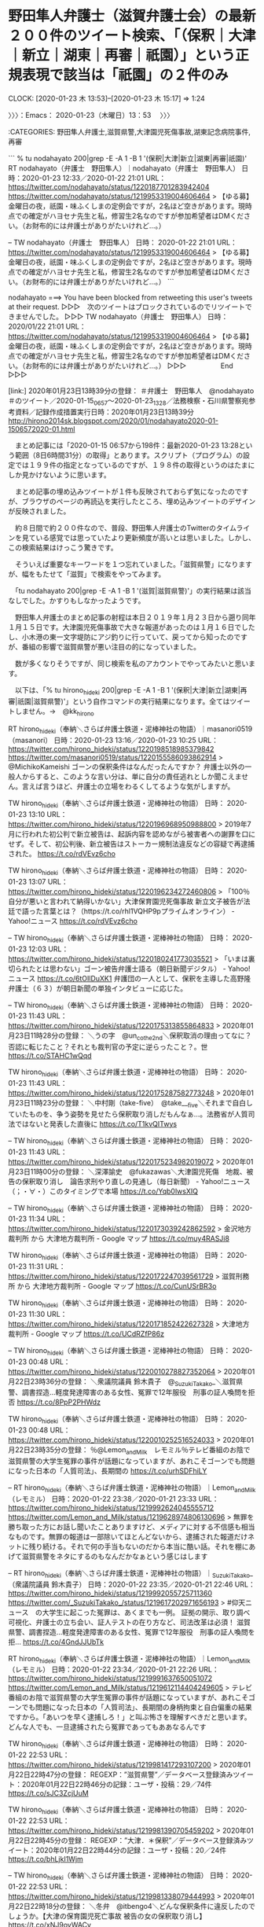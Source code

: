 * 野田隼人弁護士（滋賀弁護士会）の最新２００件のツイート検索、「（保釈｜大津｜新立｜湖東｜再審｜祇園）」という正規表現で該当は「祇園」の２件のみ
  CLOCK: [2020-01-23 木 13:53]--[2020-01-23 木 15:17] =>  1:24

〉〉〉：Emacs： 2020-01-23（木曜日）13：53　 〉〉〉

:CATEGORIES: 野田隼人弁護士,滋賀県警,大津園児死傷事故,湖東記念病院事件,再審

```
% tu nodahayato 200|grep -E -A 1 -B 1 '(保釈|大津|新立|湖東|再審|祇園)'
RT nodahayato（弁護士　野田隼人）｜nodahayato（弁護士　野田隼人） 日時：2020-01-23 12:33／2020-01-22 21:01 URL： https://twitter.com/nodahayato/status/1220187701283942404 https://twitter.com/nodahayato/status/1219953319004606464
> 【ゆる募】金曜日の夜，祇園・味ふくしまの定例会ですが，2名ほど空きがあります。現時点での確定がハヨセナ先生と私，修習生2名なのですが参加希望者はDMください。（お財布的には弁護士がありがたいけれど…。）

--
TW nodahayato（弁護士　野田隼人） 日時： 2020-01-22 21:01 URL： https://twitter.com/nodahayato/status/1219953319004606464
> 【ゆる募】金曜日の夜，祇園・味ふくしまの定例会ですが，2名ほど空きがあります。現時点での確定がハヨセナ先生と私，修習生2名なのですが参加希望者はDMください。（お財布的には弁護士がありがたいけれど…。）
```

nodahayato ===> You have been blocked from retweeting this user's tweets at their request.
▷▷▷　次のツイートはブロックされているのでリツイートできませんでした。 ▷▷▷
TW nodahayato（弁護士　野田隼人） 日時：2020/01/22 21:01 URL： https://twitter.com/nodahayato/status/1219953319004606464
> 【ゆる募】金曜日の夜，祇園・味ふくしまの定例会ですが，2名ほど空きがあります。現時点での確定がハヨセナ先生と私，修習生2名なのですが参加希望者はDMください。（お財布的には弁護士がありがたいけれど…。）
▷▷▷　　　　　End　　　　　▷▷▷

[link:] 2020年01月23日13時39分の登録： ＃弁護士　野田隼人　@nodahayato＃のツイート／2020-01-15_0657〜2020-01-23_1328／法務検察・石川県警察宛参考資料／記録作成措置実行日時：2020年01月23日13時39分 http://hirono2014sk.blogspot.com/2020/01/nodahayato2020-01-1506572020-01.html

　まとめ記事には「2020-01-15 06:57から198件：最新2020-01-23 13:28という範囲（8日6時間31分）の取得」とあります。スクリプト（プログラム）の設定では１９９件の指定となっているのですが、１９８件の取得というのはたまにしか見かけないように思います。

　まとめ記事の埋め込みツイートが１件も反映されておらず気になったのですが、ブラウザのページの再読込を実行したところ、埋め込みツイートのデザインが反映されました。

　約８日間で約２００件なので、普段、野田隼人弁護士のTwitterのタイムラインを見ている感覚では思っていたより更新頻度が高いとは思いました。しかし、この検索結果はけっこう驚きです。

　そういえば重要なキーワードを１つ忘れていました。「滋賀県警」になりますが、幅をもたせて「滋賀」で検索をやってみます。

　「tu nodahayato 200|grep -E -A 1 -B 1 '(滋賀|滋賀県警)'」の実行結果は該当なしでした。かすりもしなかったようです。

　野田隼人弁護士のまとめ記事の射程は本日２０１９年１月２３日から遡り同年１月１５日です。大津園児死傷事故で大きな報道があったのは１月１６日でしたし、小木港の東一文字堤防にアジ釣りに行っていて、戻ってから知ったのですが、番組の影響で滋賀県警が悪い注目の的になっていました。

　数が多くなりそうですが、同じ検索を私のアカウントでやってみたいと思います。

　以下は、「% tu hirono_hideki 200|grep -E -A 1 -B 1 '(保釈|大津|新立|湖東|再審|祇園|滋賀県警)'」という自作コマンドの実行結果になります。全てはツイートしません。→　@kk_hirono

RT hirono_hideki（奉納＼さらば弁護士鉄道・泥棒神社の物語）｜masanori0519（masanori） 日時：2020-01-23 13:16／2020-01-23 10:25 URL： https://twitter.com/hirono_hideki/status/1220198518985379842 https://twitter.com/masanori0519/status/1220155586093862914
> @MichikoKameishi ゴーンの保釈条件はなんだったんですか？ \n 弁護士以外の一般人からすると、このような言い分は、単に自分の責任逃れとしか聞こえません。言えば言うほど、弁護士の立場をわるくしてるような気がしますが。

TW hirono_hideki（奉納＼さらば弁護士鉄道・泥棒神社の物語） 日時： 2020-01-23 13:10 URL： https://twitter.com/hirono_hideki/status/1220196968950988800
> 2019年7月に行われた初公判で新立被告は、起訴内容を認めながら被害者への謝罪を口にせず。そして、初公判後、新立被告はストーカー規制法違反などの容疑で再逮捕された。 https://t.co/rdVEvz6cho

TW hirono_hideki（奉納＼さらば弁護士鉄道・泥棒神社の物語） 日時： 2020-01-23 13:07 URL： https://twitter.com/hirono_hideki/status/1220196234272460806
> 「100％自分が悪いと言われて納得いかない」大津保育園児死傷事故 新立文子被告が法廷で語った言葉とは？（https://t.co/rhl1VQHP9pプライムオンライン） - Yahoo!ニュース https://t.co/rdVEvz6cho

--
TW hirono_hideki（奉納＼さらば弁護士鉄道・泥棒神社の物語） 日時： 2020-01-23 12:03 URL： https://twitter.com/hirono_hideki/status/1220180241773035521
> 「いまは裏切られたとは思わない」ゴーン被告弁護士語る（朝日新聞デジタル） - Yahoo!ニュース https://t.co/6tOIlDuXK1 \n 弁護団の一人として、保釈を主導した高野隆弁護士（６３）が朝日新聞の単独インタビューに応じた。

--
TW hirono_hideki（奉納＼さらば弁護士鉄道・泥棒神社の物語） 日時： 2020-01-23 11:43 URL： https://twitter.com/hirono_hideki/status/1220175313855864833
> 2020年01月23日11時28分の登録： ＼うの字　@un_co_the2nd＼保釈取消の理由ってなに？否認に転じたこと？それとも裁判官の予定に逆らったこと？\nこれ否認に転じた罰としての保釈取消にしか見えない。世 https://t.co/STAHC1wQqd

TW hirono_hideki（奉納＼さらば弁護士鉄道・泥棒神社の物語） 日時： 2020-01-23 11:43 URL： https://twitter.com/hirono_hideki/status/1220175287582773248
> 2020年01月23日11時23分の登録： ＼中村剛（take-five）　@take___five＼それまで自白していたものを、争う姿勢を見せたら保釈取り消しだもんなぁ…。法務省が人質司法ではないと発表した直後に https://t.co/T1kvQITwys

--
TW hirono_hideki（奉納＼さらば弁護士鉄道・泥棒神社の物語） 日時： 2020-01-23 11:43 URL： https://twitter.com/hirono_hideki/status/1220175234982019072
> 2020年01月23日11時00分の登録： ＼深澤諭史　@fukazawas＼大津園児死傷　地裁、被告の保釈取り消し　論告求刑やり直しの見通し（毎日新聞） - Yahoo!ニュース\n（；・∀・）このタイミングで本場 https://t.co/Yqb0lwsXIQ

--
TW hirono_hideki（奉納＼さらば弁護士鉄道・泥棒神社の物語） 日時： 2020-01-23 11:34 URL： https://twitter.com/hirono_hideki/status/1220173039242862592
> 金沢地方裁判所 から 大津地方裁判所 - Google マップ https://t.co/muy4RASJi8

TW hirono_hideki（奉納＼さらば弁護士鉄道・泥棒神社の物語） 日時： 2020-01-23 11:31 URL： https://twitter.com/hirono_hideki/status/1220172247039561729
> 滋賀刑務所 から 大津地方裁判所 - Google マップ https://t.co/CunUSrBR3o

TW hirono_hideki（奉納＼さらば弁護士鉄道・泥棒神社の物語） 日時： 2020-01-23 11:30 URL： https://twitter.com/hirono_hideki/status/1220171852422627328
> 大津地方裁判所 - Google マップ https://t.co/UCdRZfP86z

--
TW hirono_hideki（奉納＼さらば弁護士鉄道・泥棒神社の物語） 日時： 2020-01-23 00:48 URL： https://twitter.com/hirono_hideki/status/1220010278827352064
> 2020年01月22日23時36分の登録： ＼衆議院議員 鈴木貴子　@_SuzukiTakako_＼滋賀県警、調書捏造…軽度発達障害のある女性、冤罪で12年服役　刑事の証人喚問を拒否  https://t.co/8PpP2PHWdz

TW hirono_hideki（奉納＼さらば弁護士鉄道・泥棒神社の物語） 日時： 2020-01-23 00:48 URL： https://twitter.com/hirono_hideki/status/1220010252516524033
> 2020年01月22日23時35分の登録： ％@Lemon_and_Milk　レモミル％テレビ番組のお陰で滋賀県警の大学生冤罪の事件が話題になっていますが、あれこそゴーンでも問題になった日本の「人質司法」、長期間の https://t.co/urhSDFhiLY

--
RT hirono_hideki（奉納＼さらば弁護士鉄道・泥棒神社の物語）｜Lemon_and_Milk（レモミル） 日時：2020-01-22 23:38／2020-01-21 23:33 URL： https://twitter.com/hirono_hideki/status/1219992624045555712 https://twitter.com/Lemon_and_Milk/status/1219628974806130696
> 無罪を勝ち取った方にお話し聞いたことありますけど、メディアに対する不信感も相当なものです。無罪の報道は一部除いてほとんどないから、逮捕された報道だけネットに残り続ける。それで何の手当もないのだから本当に酷い話。それを棚にあげて滋賀県警をネタにするのもなんだかなぁという感じはします

--
RT hirono_hideki（奉納＼さらば弁護士鉄道・泥棒神社の物語）｜_SuzukiTakako_（衆議院議員 鈴木貴子） 日時：2020-01-22 23:35／2020-01-21 22:46 URL： https://twitter.com/hirono_hideki/status/1219992055725711360 https://twitter.com/_SuzukiTakako_/status/1219617202971656193
> #仰天ニュース　の大学生に起こった冤罪は、あくまでも一例。 \n 証拠の開示、取り調べ可視化、弁護士の立ち会い、証人テストの在り方など、司法改革は必須！ \n  \n 滋賀県警、調書捏造…軽度発達障害のある女性、冤罪で12年服役　刑事の証人喚問を拒… https://t.co/4GndJJUbTk

RT hirono_hideki（奉納＼さらば弁護士鉄道・泥棒神社の物語）｜Lemon_and_Milk（レモミル） 日時：2020-01-22 23:34／2020-01-21 22:26 URL： https://twitter.com/hirono_hideki/status/1219991637650051072 https://twitter.com/Lemon_and_Milk/status/1219612114404249605
> テレビ番組のお陰で滋賀県警の大学生冤罪の事件が話題になっていますが、あれこそゴーンでも問題になった日本の「人質司法」、長期間の身柄拘束と自白偏重の結果ですから。「あいつを早く逮捕しろ！」と叫ぶ怖さを理解すべきだと思います。どんな人でも、一旦逮捕されたら冤罪であってもああなるんです

TW hirono_hideki（奉納＼さらば弁護士鉄道・泥棒神社の物語） 日時： 2020-01-22 22:53 URL： https://twitter.com/hirono_hideki/status/1219981417293107200
> 2020年01月22日22時47分の登録： REGEXP：”滋賀県警”／データベース登録済みツイート：2020年01月22日22時46分の記録：ユーザ・投稿：29／74件 https://t.co/sJC3ZcjUuM

TW hirono_hideki（奉納＼さらば弁護士鉄道・泥棒神社の物語） 日時： 2020-01-22 22:53 URL： https://twitter.com/hirono_hideki/status/1219981390705459202
> 2020年01月22日22時45分の登録： REGEXP：”大津．＊保釈”／データベース登録済みツイート：2020年01月22日22時44分の記録：ユーザ・投稿：20／24件 https://t.co/bhLjkI1Wjm

--
TW hirono_hideki（奉納＼さらば弁護士鉄道・泥棒神社の物語） 日時： 2020-01-22 22:53 URL： https://twitter.com/hirono_hideki/status/1219981338079444993
> 2020年01月22日22時18分の登録： ＼冬弁　@itbengo4＼どんな保釈条件に違反したのでしょうか。\n\n【大津の保育園児死亡事故 被告の女の保釈取り消し】 https://t.co/xNJ9oyWACv

--
TW hirono_hideki（奉納＼さらば弁護士鉄道・泥棒神社の物語） 日時： 2020-01-22 22:45 URL： https://twitter.com/hirono_hideki/status/1219979463405867009
> 2020年01月22日17時22分の実行記録 \n APIのリミットに達するので8500で処理と中断しました。 \n twitterAPI-search-lawList-mydql-add.rb "滋賀県警" \n ツイート数：9/1713 リツイ… https://t.co/6a839vLdlX

TW hirono_hideki（奉納＼さらば弁護士鉄道・泥棒神社の物語） 日時： 2020-01-22 22:44 URL： https://twitter.com/hirono_hideki/status/1219979068214398981
> 2020年01月22日22時43分の実行記録 \n twitterAPI-search-lawList-mydql-add.rb "大津 保釈" \n ツイート数：15/1713 リツイート数：8/1713 トータル：330 \n hirono_h… https://t.co/38LKXfPcPr

--
TW hirono_hideki（奉納＼さらば弁護士鉄道・泥棒神社の物語） 日時： 2020-01-22 22:25 URL： https://twitter.com/hirono_hideki/status/1219974460956016641
> 新立被告の保釈が取り消されたことを受け、被害者側の弁護士は「これまでの法廷で、被告は真実を語ろうとしない態度ばかりとっていた。今後の裁判では被害者が知りたい事件の真相が明らかにされるべきであり、保釈の取り消しがそのための一歩になれ… https://t.co/sxacqCx3sf

TW hirono_hideki（奉納＼さらば弁護士鉄道・泥棒神社の物語） 日時： 2020-01-22 22:24 URL： https://twitter.com/hirono_hideki/status/1219974048358129667
> 大津の保育園児死亡事故 被告の女の保釈取り消し | NHKニュース https://t.co/ycfD5zvKaM \n 被害者側の弁護団によりますと22日、検察から裁判所が保釈を取り消し、22日から勾留しているとの連絡があったということです。

TW hirono_hideki（奉納＼さらば弁護士鉄道・泥棒神社の物語） 日時： 2020-01-22 22:22 URL： https://twitter.com/hirono_hideki/status/1219973735194624001
> 大津の保育園児死亡事故 被告の女の保釈取り消し | NHKニュース https://t.co/ycfD5zvKaM

--
RT hirono_hideki（奉納＼さらば弁護士鉄道・泥棒神社の物語）｜itbengo4（冬弁） 日時：2020-01-22 22:19／2020-01-22 22:07 URL： https://twitter.com/hirono_hideki/status/1219972797780246528 https://twitter.com/itbengo4/status/1219969895091228672
> どんな保釈条件に違反したのでしょうか。 \n  \n 【大津の保育園児死亡事故 被告の女の保釈取り消し】 \n https://t.co/n0yCOlPeBh

--
RT hirono_hideki（奉納＼さらば弁護士鉄道・泥棒神社の物語）｜lCrYqtFR66WQwHT（松田信也） 日時：2020-01-22 15:06／2020-01-22 12:53 URL： https://twitter.com/hirono_hideki/status/1219863891494100992 https://twitter.com/lCrYqtFR66WQwHT/status/1219830498718973953
> @rPZZhnRYoaQdl8A @hirono_hideki 滋賀県警の最高責任者は滋賀県知事だけど、解る？ \n 滋賀県知事を選挙で選んだのは誰？滋賀県の有権者では？ \n 滋賀県民に関係無いだなんて無責任じゃあないの。 \n 文句が有るなら、知事に言えば？

RT hirono_hideki（奉納＼さらば弁護士鉄道・泥棒神社の物語）｜lCrYqtFR66WQwHT（松田信也） 日時：2020-01-22 15:05／2020-01-22 12:31 URL： https://twitter.com/hirono_hideki/status/1219863700359778305 https://twitter.com/lCrYqtFR66WQwHT/status/1219824934538530816
> @r10z61111 @hirono_hideki モリだ～カケだ～花見だ～、と何か有ったら政府を攻撃するのに、如何して警察を攻める訳？ \n 滋賀県警の最高責任者は滋賀県知事では？ \n 如何して知事を攻めない訳？ \n 知事がサヨクだから？ \n 図星かな？

--
TW hirono_hideki（奉納＼さらば弁護士鉄道・泥棒神社の物語） 日時： 2020-01-22 12:33 URL： https://twitter.com/hirono_hideki/status/1219825323878993920
> 2020年01月22日11時47分の登録： ＼北白川　@GUv4i6＼今度、否認で保釈請求するときはこれを疎明資料にいれようかな\n￼ https://t.co/Bs3XAIl1ne

--
TW hirono_hideki（奉納＼さらば弁護士鉄道・泥棒神社の物語） 日時： 2020-01-22 12:33 URL： https://twitter.com/hirono_hideki/status/1219825271244644352
> 2020年01月22日01時43分の登録： ＼北白川　@GUv4i6＼今度、否認で保釈請求するときはこれを疎明資料にいれようかな https://t.co/uv7gzuE7Ld

--
TW hirono_hideki（奉納＼さらば弁護士鉄道・泥棒神社の物語） 日時： 2020-01-22 02:20 URL： https://twitter.com/hirono_hideki/status/1219671057818255362
> 祇園小唄　　祇園東　冨多愛さん - YouTube https://t.co/ds4atBBLq6

TW hirono_hideki（奉納＼さらば弁護士鉄道・泥棒神社の物語） 日時： 2020-01-22 02:16 URL： https://twitter.com/hirono_hideki/status/1219670090443976704
> 藤圭子♥祇園小唄 - YouTube https://t.co/mHB0HNsAHX

TW hirono_hideki（奉納＼さらば弁護士鉄道・泥棒神社の物語） 日時： 2020-01-22 02:13 URL： https://twitter.com/hirono_hideki/status/1219669266720382978
> 祇園小唄ゆかりのお茶屋「吉うた」全焼　京都・祇園の火災｜社会｜地域のニュース｜京都新聞 https://t.co/R1nieOOvIm「吉うた」は、花街で親しまれ続ける歌舞曲「祇園小唄」の作詞者長田幹彦（１８８７～１９６４年）が通… https://t.co/b6gOf8DKSq

TW hirono_hideki（奉納＼さらば弁護士鉄道・泥棒神社の物語） 日時： 2020-01-22 02:05 URL： https://twitter.com/hirono_hideki/status/1219667342050742272
> 祇園に漂う「におい」で対立　臭気と風情、各地で波紋 　甘いにおい苦痛と提訴も｜観光｜地域のニュース｜京都新聞 https://t.co/OuzUn7g2Tl

--
TW hirono_hideki（奉納＼さらば弁護士鉄道・泥棒神社の物語） 日時： 2020-01-22 01:42 URL： https://twitter.com/hirono_hideki/status/1219661465679908865
> 2020年01月22日00時16分の登録： REGEXP：”滋賀県警”／データベース登録済みツイート：2020年01月22日00時15分の記録：ユーザ・投稿：27／62件 https://t.co/mz1Qkacikh

--
RT hirono_hideki（奉納＼さらば弁護士鉄道・泥棒神社の物語）｜zerozero09（ゼロワン） 日時：2020-01-22 00:21／2020-01-21 21:47 URL： https://twitter.com/hirono_hideki/status/1219641219195834368 https://twitter.com/zerozero09/status/1219602405106450433
> 滋賀県警 \n 怖いわ \n 市民を冤罪にする警察がある町には \n 絶対住みたくない \n  \n  #仰天ニュース https://t.co/duhC56v7Qr

RT hirono_hideki（奉納＼さらば弁護士鉄道・泥棒神社の物語）｜yukimura596（yukimura） 日時：2020-01-22 00:21／2020-01-21 21:47 URL： https://twitter.com/hirono_hideki/status/1219641143014633476 https://twitter.com/yukimura596/status/1219602410709999616
> 問題はえん罪で捕まえたことより \n 正しい捜査だったって思ってること \n  \n ヤベーな滋賀!! \n  \n 逆に警察に捕まったら \n あいつにやられたってムカつく奴の名前でも考えておくかー \n  \n #滋賀県警

RT hirono_hideki（奉納＼さらば弁護士鉄道・泥棒神社の物語）｜piyo_xoxon（ぴよ） 日時：2020-01-22 00:20／2020-01-21 21:56 URL： https://twitter.com/hirono_hideki/status/1219640819856093184 https://twitter.com/piyo_xoxon/status/1219604593002217472
> トレンド入りおめでとう👏🏻👏🏻 \n #滋賀県警 https://t.co/iUJu4u86Jg

RT hirono_hideki（奉納＼さらば弁護士鉄道・泥棒神社の物語）｜KAISER_DRIVE（K∀I＄EЯ@LOVEBITESの平社員） 日時：2020-01-22 00:19／2020-01-21 22:11 URL： https://twitter.com/hirono_hideki/status/1219640782799491082 https://twitter.com/KAISER_DRIVE/status/1219608344459010048
> ほんとだ荒らされてるｗｗｗ　#滋賀県警 https://t.co/YY1jf5pryO

RT hirono_hideki（奉納＼さらば弁護士鉄道・泥棒神社の物語）｜kouritsushugi（次世代のR） 日時：2020-01-22 00:19／2020-01-21 22:30 URL： https://twitter.com/hirono_hideki/status/1219640694131675136 https://twitter.com/kouritsushugi/status/1219613240163852295
> #滋賀県警 \n ウィキペディア荒れてるwww \n 仰天ニュース影響すげーな https://t.co/BLKjTF7YSJ

RT hirono_hideki（奉納＼さらば弁護士鉄道・泥棒神社の物語）｜rPZZhnRYoaQdl8A（♪こーひー♪@ももち） 日時：2020-01-22 00:18／2020-01-21 23:02 URL： https://twitter.com/hirono_hideki/status/1219640344628867075 https://twitter.com/rPZZhnRYoaQdl8A/status/1219621277893181441
> 滋賀県に何もないんだから変なところで印象付けしないで〜:( ;´꒳`;): \n 滋賀県民として情けないです… \n #滋賀県警 https://t.co/L4zoXItKZ1

RT hirono_hideki（奉納＼さらば弁護士鉄道・泥棒神社の物語）｜ajastic_daisy（富山の町の広告代理店いろどり屋） 日時：2020-01-22 00:17／2020-01-21 21:49 URL： https://twitter.com/hirono_hideki/status/1219640054294990850 https://twitter.com/ajastic_daisy/status/1219603008146694145
> すごい勢いで編集されてる \n #滋賀県警 https://t.co/FxUawqa4na

RT hirono_hideki（奉納＼さらば弁護士鉄道・泥棒神社の物語）｜c1wNkJ4U9IPjciV（くくく） 日時：2020-01-22 00:16／2020-01-21 21:49 URL： https://twitter.com/hirono_hideki/status/1219639918475075595 https://twitter.com/c1wNkJ4U9IPjciV/status/1219603016191377410
> すぐに直されてる爆笑😂😂 \n #滋賀県警 https://t.co/qQsB23SLnf

RT hirono_hideki（奉納＼さらば弁護士鉄道・泥棒神社の物語）｜2L0UD2GkENhQ3Xa（醤油とんこつラーメン） 日時：2020-01-22 00:16／2020-01-21 21:51 URL： https://twitter.com/hirono_hideki/status/1219639861277126656 https://twitter.com/2L0UD2GkENhQ3Xa/status/1219603356181622784
> 滋賀県警の本部長わろたwww \n 税金泥棒の冤罪クソ警察が仰天で晒されたせいで滋賀県警のウィキペディアが大変なことになってるぞwww \n  \n sbtb https://t.co/WeflNUaYiZ

--
RT hirono_hideki（奉納＼さらば弁護士鉄道・泥棒神社の物語）｜r10z61111（時間流れに逆らえない） 日時：2020-01-22 00:14／2020-01-21 22:08 URL： https://twitter.com/hirono_hideki/status/1219639341972164610 https://twitter.com/r10z61111/status/1219607640105312256
> なめてんじゃねーゴラーラァァー \n #滋賀県警 https://t.co/SrNWP8Zikv

TW hirono_hideki（奉納＼さらば弁護士鉄道・泥棒神社の物語） 日時： 2020-01-22 00:13 URL： https://twitter.com/hirono_hideki/status/1219639058185576448
> 2020年01月22日00時12分の実行記録 \n APIのリミットに達するので8500で処理と中断しました。 \n twitterAPI-search-lawList-mydql-add.rb "滋賀県警" \n ツイート数：5/1711 リツイ… https://t.co/u0Bo3LrQE5

RT hirono_hideki（奉納＼さらば弁護士鉄道・泥棒神社の物語）｜Lionnioni（レ鬼） 日時：2020-01-22 00:08／2020-01-21 22:18 URL： https://twitter.com/hirono_hideki/status/1219637886317924354 https://twitter.com/Lionnioni/status/1219610282554585091
> 凄いことになってて草 \n  #滋賀県警  \n ＃冤罪 https://t.co/ATpwqPv6cW

RT hirono_hideki（奉納＼さらば弁護士鉄道・泥棒神社の物語）｜yoshoieue（yoshoieue） 日時：2020-01-22 00:06／2020-01-21 22:31 URL： https://twitter.com/hirono_hideki/status/1219637335039627264 https://twitter.com/yoshoieue/status/1219613383390941184
> #滋賀県警 がすごい事になってる。 \n テレビなんかな？まぁ警察仕事は頑張ってると思うし、メディアの番組で直ぐにふくろ叩きにするのは違うと思う。 \n 次から取り調べの在り方とか変えて「人質勾留」とか言われんルール作り、冤罪被害者にはちゃん… https://t.co/kgmzBjgYmk

RT hirono_hideki（奉納＼さらば弁護士鉄道・泥棒神社の物語）｜reacto4000_iizo（Aki） 日時：2020-01-22 00:05／2020-01-21 23:12 URL： https://twitter.com/hirono_hideki/status/1219637141694795783 https://twitter.com/reacto4000_iizo/status/1219623734195019776
> 滋賀県県警大炎上で滋賀県民のワイクソ笑てる \n #仰天ニュース  \n #滋賀県警 https://t.co/rKp58G8RWy

　時刻は１５時０１分です。テレビのミヤネ屋では２分ほど前に「最新天気」のコーナーとなっています。全国ニュースのコーナーの直後ですが、全国ニュースに入る直前は、大津園児死傷事故の保釈取り消しのニュースでした。０３分になった辺りで、再開しました。

　時刻は１５時０７分です。１分弱ほど前にミヤネ屋の大津園児死傷事故の保釈取り消しのニュースが終わりました。つぎはちょうのわだいです、などと聞こえ、昆虫の蝶のことかと思ったのですが、人体の腸のことでした。

　亀井正貴弁護士の「拘置所の方が弁護士のコントロールがききやす」という言葉が、大津園児死傷事故の保釈取り消しのコーナーの締めくくりのようになっていました。前半と後半にまたがったのは前にもみていますが、後半の方が３分ほどで終わったのはたぶん初めてです。

　なにかで「祇園小唄」が出てきたのですが、初めて見聞きしたように思いました。祇園といえば、一見さんお断りで聞きますが、野田隼人弁護士は馴染み客になるのかと思います。風雲急を告げる状況が地元滋賀県で吹きつつあるように見ているのですが、無反応が徹底していると確認しました。

〈〈〈：Emacs： 2020-01-23（木曜日）15：17 　〈〈〈

* 「日弁連非弁うぃる（・∀・）」という深澤諭史弁護士（第二東京弁護士会）のツイート
  CLOCK: [2020-01-23 木 15:29]--[2020-01-23 木 15:59] =>  0:30

〉〉〉：Emacs： 2020-01-23（木曜日）15：29　 〉〉〉

:CATEGORIES: 深澤諭史弁護士,日弁連,非弁

　この深澤諭史弁護士のツイートの語尾にある「うぃる」ですが、これまでに何度か見かけていました。willという英単語があったように思い、調べたところ、意志という意味があるようです。ウェルカムにも語感が似ているので、いる、とか、来ました、の意味かと思っていました。

```
2020年01月23日15時33分の実行記録
twitterAPI-search-lawList-mydql-add.rb "うぃる"
ツイート数：3/1713 リツイート数：0/1713 トータル：1439
hirono_hideki 0／0件
kk_hirono 2／0件
s_hirono 0／0件
```

　TwitterAPIの検索でトータル１４３９件というのは、余り使われた言葉ではなさそうです。APIで強調しておきたいのは、ブラウザのTwitterの検索とは違い、取得できる数と投稿時刻に制限があります。２週間以内のツイートという情報も見かけたことがあります。

[link:] 2020年01月23日15時39分の登録： REGEXP：”うぃる”／データベース登録済みツイート：2020年01月23日15時38分の記録：ユーザ・投稿：7／39件 http://hirono2014sk.blogspot.com/2020/01/regexp202001231538739.html

▶（12／39） TW fukazawas（深澤諭史） 日時： 2016-07-15 13:10:00 +0900 URL： https://twitter.com/fukazawas/status/753803940588756996
{% tweet 753803940588756996 %}
> 東京三会の非弁Ｇメンのあつまる会うぃる。 \n （東・∀・）（一・∀・）（・∀・二）

▶（14／39） TW fukazawas（深澤諭史） 日時： 2016-08-30 09:42:00 +0900 URL： https://twitter.com/fukazawas/status/770421285855694849
{% tweet 770421285855694849 %}
> 二弁の理事者会うぃる。 \n (･∀･)ﾊｼﾞﾒﾃ

```
アカウント名	ツイート数	リツイート数
Shoko Egawa（amneris84）	4	0
ystk（lawkus）	1	0
渡辺輝人（nabeteru1Q78）	1	0
深澤諭史（fukazawas）	26	2
小倉秀夫（Hideo_Ogura）	2	0
奉納＼さらば弁護士鉄道・泥棒神社の物語（hirono_hideki）	1	0
告発＼市場急配センター殺人未遂事件＼金沢地方検察庁・石川県警察御中（kk_hirono）	2	0


［source：］奉納＼危険生物・弁護士脳汚染除去装置＼金沢地方検察庁御中： REGEXP：”うぃる”／データベース登録済みツイート：2020年01月23日15時38分の記録：ユーザ・投稿：7／39件 http://hirono2014sk.blogspot.com/2020/01/regexp202001231538739.html
```

　意外に使っている人は少なく感じましたが、ジャーナリストの江川紹子氏が使っているのは多少意外に感じました。「せう」はとても多く感じています。

```
ウィル (WILL、Will、will)

英語において、「意思」をあらわす名詞、あるいは未来の予定、未来予測をあらわす助動詞として用いられる単語。

［source：］ウィル - Wikipedia https://ja.wikipedia.org/wiki/%E3%82%A6%E3%82%A3%E3%83%AB
```

　「うぃる」という平仮名では検索結果に意味の解説が見当たりませんでした。現在進行形とばかり思っていたのですが、未来の予定となると、現地にいるのではなく向かうところ、向かっているという意味になるのかとも思えてきました。現地にいそうですが。

　深澤諭史弁護士が提唱し問題にする「非弁」とは、そのまま弁護士業務の独占を意味するもので内省も見直しのかけらも感得できないものであります。まさに「爆走！！弁護士野郎　欲望一直線　クレオの日弁連会館にて」のまま日弁連（日本弁護士連合会）に突撃をしている漫画の主人公のようです。

〈〈〈：Emacs： 2020-01-23（木曜日）15：59 　〈〈〈

* 深澤諭史弁護士のタイムラインでみかけた「元検事正の弁護士、業務停止２カ月　弁護士会が懲戒処分：朝日新聞デジタル」というニュース、リツイートの公式引用ツイートとして
  CLOCK: [2020-01-23 木 16:10]--[2020-01-23 木 16:50] =>  0:40

〉〉〉：Emacs： 2020-01-23（木曜日）16：10　 〉〉〉

:CATEGORIES: 元検事,弁護士懲戒処分,証拠,不同意,深澤諭史弁護士

luckymangan ===> You have been blocked from retweeting this user's tweets at their request.
▷▷▷　次のツイートはブロックされているのでリツイートできませんでした。 ▷▷▷
TW luckymangan（リーチ一発ツモ裏１） 日時：2020/01/23 13:23 URL： https://twitter.com/luckymangan/status/1220200268874125312
> 「国選弁護人」 \n 「被告の承諾を得ずに、検察側が出した証拠の取り調べに同意」 \n 「控訴審で弁護を担当」 \n 「一審で無罪判決を受けたが、二審では逆転有罪判決となり確定」 \n 「同会の調査に「不同意にしても、警察官が証人として法廷で同じことを言… https://t.co/CEGa0tkiOp
▷▷▷　　　　　End　　　　　▷▷▷

▶▶▶　kk_hironoのリツイート　▶▶▶
RT kk_hirono（告発＼市場急配センター殺人未遂事件＼金沢地方検察庁・石川県警察御中）｜Wa11abie（石川） 日時：2020-01-23 16:12／2020/01/23 13:19 URL： https://twitter.com/kk_hirono/status/1220242808113516544 https://twitter.com/Wa11abie/status/1220199411256442881
> 元検事正の弁護士、業務停止２カ月　弁護士会が懲戒処分：朝日新聞デジタル https://t.co/T6hL7ZRkhX
▶▶▶　　　　　End　　　　　▶▶▶

```
　東京弁護士会は６日、国選弁護人として担当した被告の承諾を得ずに、検察側が出した証拠の取り調べに同意したとして、同会所属の小林永和（ひさと）弁護士（８０）を業務停止２カ月の懲戒処分にしたと発表した。処分は昨年１２月２７日付。

　小林弁護士は元検事で、札幌地検検事正などを歴任。東京弁護士会によると、小林弁護士は２０１４～１５年、覚醒剤取締法違反の罪に問われた男性被告の控訴審で弁護を担当した。被告と十分な打ち合わせをせず、公判で検察官が出した警察官の調書などの証拠に同意したという。被告は一審で無罪判決を受けたが、二審では逆転有罪判決となり確定した。

［source：］元検事正の弁護士、業務停止２カ月　弁護士会が懲戒処分：朝日新聞デジタル https://www.asahi.com/articles/ASK164VH6K16UTIL025.html
```

　深澤諭史弁護士のタイムラインではちょくちょくあるので記事の日付の確認は慣れつつあるのですが、２０１７年１月６日のニュース記事となっています。以前、見かけたような気もするのですが、はっきりとは憶えていません。

　記事に関連したツイートでも見かけていたのですが、控訴審のところがややこしく、より詳しい記事を読むと、懲戒処分を受けた元検事正の弁護士は控訴審を担当したもので、一審で無罪判決の出ていた事件が控訴審の逆転有罪判決となったようです。

　証拠の取り調べの同意というのは、一審の初公判前に行われるイメージがあったのですが、控訴審でも検察から証拠の提出があれば、同意の有無を弁護人は求められるようです。

　この事件も覚せい剤取締法違反と記事にありますが、特に定型的な薬物事件では、初公判まで接見に来ることもなく、被告人と初顔合わせになる国選弁護人の弁護士が少なからずいるというツイートを前に見かけていたように思います。

　私自身、刑事裁判は経験しているものの弁護人である弁護士との打ち合わせは実質ないに等しいので、証拠の同意ということがあるのも知らずにいたことがあります。また、原則不同意とする弁護士のツイートもけっこう見てきたように思います。これは調べやすそうです。

[link:] 2020年01月23日16時35分の登録： REGEXP：”原則．＊不同意”／データベース登録済みツイート：2020年01月23日16時34分の記録：ユーザ・投稿：12／15件 http://hirono2014sk.blogspot.com/2020/01/regexp2020012316341215.html

　どうも、検察が提出した証拠を原則不同意とするツイートははっきりと確認できず、不同意については強制性交罪の成立に関するツイートが少なからずありました。これは証拠と不同意の組み合わせでやり直してみたいと思います。

　今度は、TwitterAPIの検索も当たりが多いようなので、まとめ記事の作成にはしばらく時間がかかりそうです。

　どうも、検察が警察が作成した供述調書などを証拠として提出し、弁護人である弁護士が不同意とした場合は、被害者を含めて証人として裁判所に呼び出し直接、話をきくことになるようです。リストの該当率は記録的に高いのですが、トータルが５９件で早めに終了しました。

```
2020年01月23日16時45分の実行記録
twitterAPI-search-lawList-mydql-add.rb "証拠 不同意"
ツイート数：12/1713 リツイート数：20/1713 トータル：59
hirono_hideki 0／0件
kk_hirono 4／0件
s_hirono 0／0件
```
〈〈〈：Emacs： 2020-01-23（木曜日）16：50 　〈〈〈

* 証拠の不同意、に関連した主に弁護士のツイートのまとめの記憶→　”証拠．＊不同意”／データベース登録済みツイート：2020年01月23日16時51分の記録：ユーザ・投稿：47／107件
  CLOCK: [2020-01-23 木 20:27]--[2020-01-23 木 20:38] =>  0:11
  CLOCK: [2020-01-23 木 16:56]--[2020-01-23 木 19:49] =>  2:53

〉〉〉：Emacs： 2020-01-23（木曜日）16：56　 〉〉〉

:CATEGORIES: 証拠,不同意,弁護人,ツイートのまとめ

[link:] 2020年01月23日16時53分の登録： REGEXP：”証拠．＊不同意”／データベース登録済みツイート：2020年01月23日16時51分の記録：ユーザ・投稿：47／107件 http://hirono2014sk.blogspot.com/2020/01/regexp20200123165147107.html

▶（001／107） TW motoken_tw（モトケン） 日時： 2010-10-25 18:58:00 +0900 URL： https://twitter.com/motoken_tw/status/28676170051
{% tweet 28676170051 %}
> 部制庁ですか？RT @kmuramatsu: 何が起きたんでしょう。。。？ RT 被告人の員面調書だけが証拠請求されて、検面調書は1通も公判に提出されない事件。員面不同意にしようかな…。 (via @narushisu2004)

　久しぶりに目にしたいわゆる非公式RTですが、モトケンこと矢部善朗弁護士（京都弁護士会）が村松謙弁護士のツイートを引用したもののようです。

　最近の感覚で村松謙弁護士のツイートを個別に開いたつもりが、タイムラインが出てきました。これも何かの縁かと思い、しばらくタイムラインを遡ったところ、リツイートされた山口貴士弁護士のツイートの発見がありました。のちほど別に取り上げておきたいと思います。

　小倉秀夫弁護士のタイムラインも久しぶりに開きましたが、更新は昨年６月８日の本人のツイート、その後に２件のリツイートのまま更新は止まっています。本人がFacebookなどで不満を述べていましたが、いわゆるTwitter社の凍結で、投稿ができない状態のようです。

　通常、Twitter社の凍結はタイムラインの表示がなくなり、このアカウントは凍結されている、というメッセージが出るはずなのですが、タイムラインはそのままで投稿だけが出来ないというのは、おそらく凍結の程度が軽いもので、本人の確認があれば、すぐに解除できそうです。一時的な凍結。

　最後まで非公式RTをやっていたのも小倉秀夫弁護士で、最終更新から４つ目のツイートに、その非公式RTのツイートが見えます。次のツイートです。

▶▶▶　kk_hironoのリツイート　▶▶▶
RT kk_hirono（告発＼市場急配センター殺人未遂事件＼金沢地方検察庁・石川県警察御中）｜Hideo_Ogura（小倉秀夫） 日時：2020-01-23 17:24／2019/06/08 07:06 URL： https://twitter.com/kk_hirono/status/1220261130678833154 https://twitter.com/Hideo_Ogura/status/1137118620641705985
> 女の子が喋ったことは全て真実として大人を処罰することが「子供を保護すること」なんだろうか。RT @TrinityNYC: 日本て一体どういう国なんだろうと恐怖すら感じる。12歳がレイプ被害をでっち上げたと、子供を保護する気すらない。
▶▶▶　　　　　End　　　　　▶▶▶

▶▶▶　kk_hironoのリツイート　▶▶▶
RT kk_hirono（告発＼市場急配センター殺人未遂事件＼金沢地方検察庁・石川県警察御中）｜Hideo_Ogura（小倉秀夫） 日時：2020-01-23 17:24／2019/06/08 07:06 URL： https://twitter.com/kk_hirono/status/1220261088857489408 https://twitter.com/Hideo_Ogura/status/1137118752858763264
> 性暴力については、米国の方がやばいけど。RT @TrinityNYC: 性暴力が蔓延するこんな危険な国からは、女の子を早急に避難させたほうがいい。  １２歳長女への強姦で無罪　静岡地裁判決「被…
▶▶▶　　　　　End　　　　　▶▶▶

　見落としていたようですが最終更新から３つ目、小倉秀夫弁護士本人のツイートとしては最後になるツイートも非公式RTとなっていました。

　１番目に記録されていたモトケンこと矢部善朗弁護士（京都弁護士会）のツイートですが、非公式RTで引用した村松謙弁護士のツイートと思われる部分に、員面調書がありました。検面調書もありますが、特に員面調書はずいぶん久しぶりに見かけたと思いました。

　司法警察職員と司法警察員があってややこしさのある専門用語ですが、それが調書作成の資格のある警察官で、その警察官が作成した供述調書のことをそう呼ぶはずです。これは平成４年の自分の事件で知っていました。

　決まりがあるとは未確認ですが、供述調書を作成する警察官は自分のことを繰り返し「本職」と記述していました。また、弁護士は自分が作成し提出する書面に「当職」と記述していたように思います。

　検面調書は、検察官面前調書とも見かけたように思います。最近の弁護士は、こちらの検面調書の方を、検事の作文などと批判することが多いような気がします。

　そういえば、ふと思い出したのですが、今日のテレビで大きく報道されていた東出昌大という俳優、１６日とかに紹介の放送があったらしく見逃していたと気がついた「ケイジとケンジ」というテレビドラマの主役でみたように思います。タイトル通りにダブルの主役とみています。

　そういえば、昨日はまったく夜のテレビの番組表をみておらず、２２時過ぎにテレビをつけました。ちょっと気になる感じのドラマの場面であったことは、昨日に少し書いているように思います。

　昨日は、Twitterのトレンドにあるのを見かけていた程度で、特に調べることはなかったと思いますが、今日になって共演女優との不倫が、Twitterのトレンドにあった別居の原因だと明らかになったような気がします。昨日はそこまで踏み込んだ報道もなかったように思います。

　不倫は個人的な私生活の問題ではありますが、子供が３人いたとは知らず、最初の出産が女の子の双子だったと知りました。そして３人目の子供となる長男を妻が懐妊中に不倫が始まったとのことで、世間の風当たりはかなり強そうでした。

　事務所側は冷却期間のための別居ともコメントを出しており、子供が３人いれば、元の鞘に収まる可能性もありそうです。不倫が発覚した後、一度は妻のゆるしを得たものの、そのあとにまた不倫相手に連絡し、密会をしていたことがばれての、別居とはありました。

　時刻は１７時４９分です。テレビはつけていません。昨夜、スズメバチの駆除に関する気になるツイートを見かけていたのですが、今になってモトケンこと矢部善朗弁護士（京都弁護士会）のタイムラインでリツイートを見かけたのが始まりらしいとわかりました。

　まるで「わらしべ長者」の昔話のように続きが続いていくのですが、スズメバチの駆除が、イノシシやクマが里山から市街地にまで出てきた要因という話になっていました。ある種の食物連鎖ですが、連鎖の要素が具体的に指摘され、科学的分析なのかとも思えるものでした。

　このイノシシやクマの社会問題となっている現象ですが、弁護士を害獣にたとえれば、まさにそれとよく似た連鎖に拍車がかかっているように思えてなりません。

　今になって気がついた気がするのですが、モトケンこと矢部善朗弁護士（京都弁護士会）はリツイートだけではなく、その直後のツイートに同じツイートを公式引用し、コメントをつけていたようです。これもできれば個別に取り上げておきたいところです。とりあえずのご紹介です。

motoken_tw ===> You have been blocked from retweeting this user's tweets at their request.
▷▷▷　次のツイートはブロックされているのでリツイートできませんでした。 ▷▷▷
TW motoken_tw（モトケン） 日時：2020/01/22 21:00 URL： https://twitter.com/motoken_tw/status/1219953041140375552
> この話は、私が司法制度改革の問題として、一部を変えた場合にその影響が全体に及ぶ、と言ってることと全く同じ。 https://t.co/OChiUsbeUz
▷▷▷　　　　　End　　　　　▷▷▷

　そういえば、最近の野田隼人弁護士（滋賀弁護士会）のツイートでは、狩猟をしているらしいツイートがみられ、狩猟の対象はイノシシである可能性が高いと思われます。岐阜県の弁護士会の方から、イノシシ狩りが法クラの弁護士らの話題となっていたのも数年前のことです。

　先程、再読込をしたモトケンこと矢部善朗弁護士（京都弁護士会）のタイムラインでは、ここに来て大津園児死傷事故の保釈取り消しに言及したツイートが出てきていました。保釈の取り消し理由が気になるようです。

▶（105／107） RT ailuv2u（愛）｜todateyoshiyuki（弁護士　戸舘圭之） 日時：2020-01-23 16:28:00 +0900／2020-01-23 14:07:00 +0900 URL： https://twitter.com/ailuv2u/status/1220246937703604224 https://twitter.com/todateyoshiyuki/status/1220211474632605696
{% tweet 1220246937703604224 %}
> 懲戒が妥当かはともかく、 \n \n 弁護人としてはバカの一つ覚えでいいから \n \n 否認事件＝検察官請求証拠は全部不同意 \n \n でいいと思います。

　最後の１０７件目のツイートから目を通すと、もやもやしていた原因が判明しました。「原則不同意」ではなく、さらに強力な「全部不同意」となっていました。それも戸舘圭之弁護士のツイートでしたが、ツイートの内容の一部が記憶にあっただけで、発言者のことは記憶に残っていなかったようです。

　しかし、よくみると戸舘圭之弁護士のツイートは、今日の１４時０７分の投稿で、前のエントリーで取り上げていた深澤諭史弁護士のリツイートに関連した元検事正の業務停止２ヶ月の朝日新聞の記事に反応したものと思われる内容です。

▶（096／107） RT fukazawas（深澤諭史）｜luckymangan（リーチ一発ツモ裏１） 日時：2020-01-23 13:28:00 +0900／2020-01-23 13:23:00 +0900 URL： https://twitter.com/fukazawas/status/1220201498879000576 https://twitter.com/luckymangan/status/1220200268874125312
{% tweet 1220201498879000576 %}
> 「国選弁護人」 \n 「被告の承諾を得ずに、検察側が出した証拠の取り調べに同意」 \n 「控訴審で弁護を担当」 \n 「一審で無罪判決を受けたが、二審では逆転有罪判決となり確定」 \n 「同会の調査に「不同意にしても、警察官が証人として法廷で同じことを言… https://t.co/CEGa0tkiOp

　元のツイートが１３時２３分で、深澤諭史弁護士が１３時２８分と、５分後にリツイートしたものと確認しました。通常のTwitterのタイムラインでは、見えてこない情報だと思います。リツイートした時刻は表示がないはずです。

▶（082／107） TW O59K2dPQH59QEJx（ピピピーッ） 日時： 2020-01-17 17:10:00 +0900 URL： https://twitter.com/O59K2dPQH59QEJx/status/1218083212431261696
{% tweet 1218083212431261696 %}
> 裁判員非対象事件の否認国選は、主要なP請求証拠を全て不同意にしていたら60点（粘り負けして切り貼り同意してたら30点）。 \n \n 加えて公判前や期日間を請求してたら80点、さらに加えてPに開示請求してたら95点でKの取調メモまで開示請求してたら100点。

　Pというのは法クラのツイートでよくみる表記で、検察を意味するようです。英単語の頭文字としては意味が不明のままです。同じくJは裁判官のようですが、こちらはジャッジという審判の意味なのかと思われます。Kは余りみないですが、ここでは警察官の意味になりそうです。

▶（081／107） TW todateyoshiyuki（弁護士　戸舘圭之） 日時： 2020-01-17 17:05:00 +0900 URL： https://twitter.com/todateyoshiyuki/status/1218081815073673216
{% tweet 1218081815073673216 %}
> 一審否認事件の弁護活動、わたしじしん全然褒められた仕事してる自信はないですが、せめてせめて検察官請求証拠は全部不同意にすることだけは最低限の弁護人の義務なのかなとは思ってやってはいます。

　記憶に片隅にあったのは上記の戸舘圭之弁護士のツイートであったのかもしれません。１月１７日のツイートになっています。しかし、もっと前に似たような内容のツイートを見かけたような気はするのです。

　問題の切り分けというのも必要な気がしますが、全部を否認してしまえば論点の整理や絞り込みが困難になりそうな気がします。現実問題として、溺れる者に藁を掴ませるのが弁護士商売の要諦なのかとも思えてきます。弁護士ゲームの最強ルールなのかもしれません。

▶（078／107） TW nobuogohara（郷原信郎） 日時： 2020-01-09 18:12:00 +0900 URL： https://twitter.com/nobuogohara/status/1215199613948313600
{% tweet 1215199613948313600 %}
> 起訴された段階で検察は証拠は提出しません。公判が始まれば検察官が証拠を請求しますが、弁護側が書証を不同意にすれば、供述者の証人尋問で立証し、証言が崩されて証明できなければ、無罪になります。検察官立証が終われば、弁護側の反証が行われ… https://t.co/6S3XWZWfwL

　どうも初公判後に、検察が証拠を請求するようです。「証拠調べ」という専門用語は聞いたように思います。起訴状一本主義という有名な法律用語はありますが、初公判の段階では起訴状だけであったのかもしれません。初公判の最初には罪状認否があり、これは実体験でも経験しています。

　平成４年の傷害・準強姦被告事件では、江村正之検察官が関係者の供述調書の読み上げを法廷でしていました。概要でしたが１つあたり１４０文字のツイートの半分ぐらいの内容であったと記憶にあります。

　そのなかで、特に気になったのが被告発人HTNの供述調書で、「はっきりしない」と被害者AAさんが話していたようなことを江村正之検察官は、うつむきながら気持ちが入らず、ヤケクソ気味とも思える態度で読み上げていたと、印象に残っています。

　終始、私とは目を合わすことがなかったと思います。その時の法廷は、被告人席が裁判官の真正面ですぐ後ろが傍聴席でした。これは控訴審で安藤健次郎さんの兄が法廷で暴れたことが原因と思われますが、刑務官が左右に座る長椅子の被告人席が、弁護人席の前に変わりました。

　これだと検察官席が真正面になる以上の大きな効果があって、被告人席からは傍聴席の様子が、横目でよくわかる状況に変わりました。前の傍聴席前では、首を後ろに振り向かなければ傍聴席の様子を見ることが出来ず、刑務官に注意される可能性もあったと思います。

　実際の話し、現在の法廷もどのようになっているのかよくわからないのです。大きな刑事裁判になるとイラストで法廷の様子が描かれることが多いですが、その法廷画が奇抜すぎて遠近感もわかりにくく、被告人の立ち位置が、正確にわかりづらいものばかりです。

　なんどでも繰り返し記述しておきたいことの１つですが、２回目の公判は６月３０日で、初公判が６月１８日でした。２回目の公判の冒頭では、江村正之検察官がかしこまったような態度で、被害者AAさんの意識が戻ったと報告をしました。

　私はガッツポーズというのをこのかたした憶えはないのですが、無意識の反応で喜びが体の動作にも現れたのだと思います。とにかくその私の反応をみた江村正之検察官の様子が、ギョッとした異様な反応でした。８月３日の初公判のときも、机の上の書面を何度も手繰る仕草を見せていました。

　７５，７６，７７とリツイートが続きますが、７７がえきなんローヤー、７６が宮崎の浜ちゃん、７５が北海道旭川市の中村元弥弁護士のリツイートとなっているツイートです。次のツイートをリツイートしたものですが、ツイートの本文があるべきところに、宮崎市などの位置情報があります。

　この位置情報はTwitterのプロフィールの設定にある項目で、自己申告となるので、なかにはずいぶんとふざけた内容を見ることもあります。富山県高岡市の女性弁護士の可能性が高いえきなんローヤーは、この位置情報を「高架下」としていたようです。

　位置情報をしていた、と過去形にしたのは、TwitterAPIで読み込んだツイートの情報を私が管理するデータベースにと黒くした時点での内容であり、そのデータベースから読み込んだ情報がテキスト文字として表示されているからです。なお、埋め込みツイートの内容は最新のものです。

　Ｗｅｂサイトのホームページやブログは、静的な部分と動的な部分があります。静的な部分はHTMLのソースに固定された文字列のことで管理者が書き換えをしないと変化することはありません。動的部分はページを読み込んだ時に実行されるプログラムの処理結果になります。

　つまり、動的部分はページを読み込む度に内容が変わることが多く、特にTwitterは、ページを開いているだけでも自動で部分的な書き換えが行われています。リツイート数などがその典型ですが、私がみたところブログ等の埋め込みツイートは、再読込をするまで変わることはなさそうです。

　元のツイートが削除されれば、埋め込みツイートはただのblockquoteタグ、これは引用で使うものですがそのテキストとして表示され、ツイートらしいデザインの適用はありません。ただ、削除されていないツイートでもたまに埋め込みツイートの適用がないことはあります。

　ツイートのURLを開けば、ツイートが削除されたか、されていないかの確認はできます。削除されたツイートの埋め込みツイートのデザインの適用は、最新の情報の読み込みとなるので、存在しないツイートを読み込むことはできず、まずないのではと私はみています。

▶▶▶　kk_hironoのリツイート　▶▶▶
RT kk_hirono（告発＼市場急配センター殺人未遂事件＼金沢地方検察庁・石川県警察御中）｜9L1ZTxR8630irXW（法テラ弁） 日時：2020-01-23 19:11／2020/01/03 03:27 URL： https://twitter.com/kk_hirono/status/1220287981681963008 https://twitter.com/9L1ZTxR8630irXW/status/1212802558210629632
> 刑事事件で、検察官が公益の代表と言えないのでは？と疑問に思うのは、公判前で証拠開示された証拠の中に、警察官作成の捜査報告書で証拠請求されていないものがあり、被告人に有利な事情が記載されているんで弁護人が証拠請求したら、普通に不同意にしてくることですね。
▶▶▶　　　　　End　　　　　▶▶▶

　上記が（078／107）、（077／107）、（076／107）としてリツイートされた元のツイートになります。たまに見かける程度のアカウントで、これまで重視はしてこなかったのですが、かなり踏み込んだ重要な指摘がなされたツイートかと思います。

　私の傷害・準強姦被告事件の場合も、起訴されるまではほぼ連日、金沢西警察署で谷内孝志警部補に取り調べを受け、たぶん例外なく供述調書が作成され、署名指印をしていたはずなのに、裁判の記録の証拠の目録には、抜けた日付の供述調書がけっこう見られました。気づいたのは２０年以上あとかも。

　ありきたりの警察、検察批判で見落としていたことも多くあったと思いますが、それもこれも弁護士の都合で掛けられた魔法の効果のようなもので、弁護士病という病気に罹患していたのではと考えるところも大きいです。今は弁護士自身が病気なのではとみることが多くなっています。

▶（074／107） TW lawkus（ystk） 日時： 2019-12-17 21:19:00 +0900 URL： https://twitter.com/lawkus/status/1206911681915281409
{% tweet 1206911681915281409 %}
> 尋問されたら困るのに証拠不同意にすることはないけど、「この程度の証拠ならおそらく撤回で終わるだろ（こちらには利益しかない）」という見通しに基づいて不同意にすることは時々あるな。

▶（073／107） TW ryouheitakaki（弁護士 高木良平） 日時： 2019-10-09 19:34:00 +0900 URL： https://twitter.com/ryouheitakaki/status/1181880577974128641
{% tweet 1181880577974128641 %}
> @tomo_law_ でも、被告人が証拠見ないまま同意しちゃうのは不味いですよね｡｡｡ \n 必ず全部本人に確認させているせいか、自白事件でもだいたい一部は不同意にしています

　「、被告人が証拠見ないまま同意しちゃうのは不味いですよね」とありますが、供述調書とは書いてありません。この供述調書については、被害者AAさんが意識不明の状態で起訴までされていたので、関係者の供述調書の差し入れを何度も被告発人木梨松嗣に頼んでいました。

　関係者の供述調書の差し入れを手紙や電報で頼んでいた被告発人木梨松嗣からは返事すらなく、控訴審判決のあとの面会にも応じませんでした。求めていた関係者の供述調書の差し入れがあったのは、最高裁での上告審となった段階で、東京の斐川雅文弁護士から郵送の差し入れがありました。

　上告審の最高裁が法律審であることは、弁護士であればよく理解しているはずです。事実関係の争いにも１つの例外が上告審の刑事訴訟法の条文にはあるのですが、それは伝家の宝刀のように例外中の例外となるものです。

　刑事裁判で最高裁が上告審の破棄自判あるいは破棄差し戻しが年間０だったことがあるらしく、その事実がニュースとして知られるところになったのも、その最高裁での逆転の可能性がほとんどなのを説明せず、住民説明会をやっていた藤井美濃加茂市長事件の郷原信郎弁護士に端緒があります。

　時刻は１９時４７分です。作業を中断し、家の中で片栗粉を探していました。ずいぶん前に買ってきて使わないまま残っているものがあるはずと考えていたのですが、見つかりません。アジの団子汁を作る予定で、アジは昨日の午後には調理済みです。

〈〈〈：Emacs： 2020-01-23（木曜日）19：49 　〈〈〈

〉〉〉：Emacs： 2020-01-23（木曜日）20：27　 〉〉〉

　２分ほど前に家に戻りました。歩いてシメノドラッグ宇出津店に行き、片栗粉を買ってきました。なかなか片栗粉を見つけることが出来ず、同じ場所を見て回り４回目ぐらいに見つけました。品揃えは多いお店ですが、諦めかけた頃の発見でした。

　このあと、アジの団子汁を作りますが、２，３年ぶりになるかと思います。それも今回は家にある古いすり鉢を使って作るつもりなので、５年以上は間があいているかもしれません。平均して月に２回は小木港で沢山のアジを釣ってくるのですが、料理をすることも少なくなっています。

　シメノドラッグ宇出津店があるのは大棚木なので、自分の済む小棚木からは隣の町内になりますが、久しぶりに近所を歩いていると、意外に電気のついている家が多いのだと思いました。それにしても真夜中と同じ静けさでした。雨上がりで帰り荷は小雨が降っていました。

　田舎暮らしでも歩いて買い物に行ける店があるのはありがたいことだと思いました。テレビでは東京都内でもスーパーが近くになくって買い物が大変な人が少なくないと聞いたことがあります。破滅に向かう欲望の弁護士鉄道についても思いをあらたにしました。

〈〈〈：Emacs： 2020-01-23（木曜日）20：38 　〈〈〈

